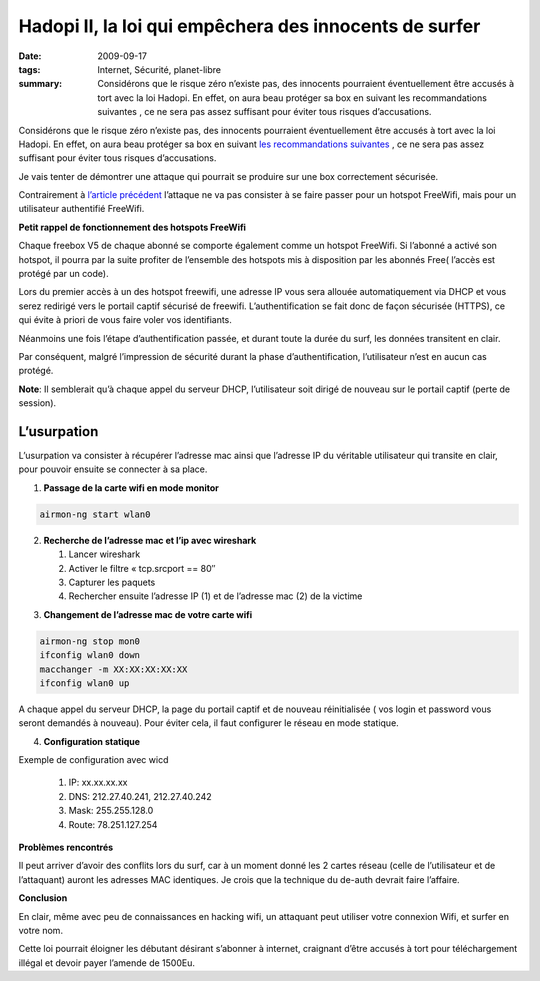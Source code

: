 Hadopi II, la loi qui empêchera des innocents de surfer
#######################################################
:date: 2009-09-17
:tags: Internet, Sécurité, planet-libre
:summary: Considérons que le risque zéro n’existe pas, des innocents pourraient éventuellement être accusés à tort avec la loi Hadopi. En effet, on aura beau protéger sa box en suivant les recommandations suivantes , ce ne sera pas assez suffisant pour éviter tous risques d’accusations.

Considérons que le risque zéro n’existe pas, des innocents pourraient éventuellement être accusés à tort avec la loi Hadopi. En effet, on aura beau protéger sa box en suivant `les recommandations suivantes <http://free.korben.info/index.php/Wifi_et_Box>`_ , ce ne sera pas assez suffisant pour éviter tous risques d’accusations.

Je vais tenter de démontrer une attaque qui pourrait se produire sur une box correctement sécurisée.

Contrairement à `l’article précédent <http://blog.jesuislibre.org/2009/06/la-loi-hadopi-mise-a-mal-par-freewifi/>`_ l’attaque ne va pas consister à se faire passer pour un hotspot FreeWifi, mais pour un utilisateur authentifié FreeWifi.

**Petit rappel de fonctionnement des hotspots FreeWifi**

Chaque freebox V5 de chaque abonné se comporte également comme un hotspot FreeWifi. Si l’abonné a activé son hotspot, il pourra par la suite profiter de l’ensemble des hotspots mis à disposition par les abonnés Free( l’accès est protégé par un code).

Lors du premier accès à un des hotspot freewifi, une adresse IP vous sera allouée automatiquement via DHCP et vous serez redirigé vers le portail captif sécurisé de freewifi. L’authentification se fait donc de façon sécurisée (HTTPS), ce qui évite à priori de vous faire voler vos identifiants.

Néanmoins une fois l’étape d’authentification passée, et durant toute la durée du surf, les données transitent en clair.

Par conséquent, malgré l’impression de sécurité durant la phase d’authentification, l’utilisateur n’est en aucun cas protégé.

**Note**: Il semblerait qu’à chaque appel du serveur DHCP, l’utilisateur soit dirigé de nouveau sur le portail captif (perte de session).

L’usurpation
------------

L’usurpation va consister à récupérer l’adresse mac ainsi que l’adresse IP du véritable utilisateur qui transite en clair, pour pouvoir ensuite se connecter à sa place.

1) **Passage de la carte wifi en mode monitor**

.. sourcecode:: bash

   airmon-ng start wlan0

2) **Recherche de l’adresse mac et l’ip avec wireshark**
   
   1. Lancer wireshark
   2. Activer le filtre « tcp.srcport == 80″
   3. Capturer les paquets
   4. Rechercher ensuite l’adresse IP (1) et de l’adresse mac (2) de la victime

.. image:: /static/wireshark-freewifi.jpg
   :width: 100%
   :alt: wireshark

3) **Changement de l’adresse mac de votre carte wifi**

.. sourcecode:: bash

   airmon-ng stop mon0
   ifconfig wlan0 down
   macchanger -m XX:XX:XX:XX:XX
   ifconfig wlan0 up
                
A chaque appel du serveur DHCP, la page du portail captif et de nouveau réinitialisée ( vos login et password vous seront demandés à nouveau). Pour éviter cela, il faut configurer le réseau en mode statique.

4) **Configuration statique**

Exemple de configuration avec wicd

 1. IP: xx.xx.xx.xx
 2. DNS: 212.27.40.241, 212.27.40.242
 3. Mask: 255.255.128.0
 4. Route: 78.251.127.254

**Problèmes rencontrés**

Il peut arriver d’avoir des conflits lors du surf, car à un moment donné les 2 cartes réseau (celle de l’utilisateur et de l’attaquant) auront les adresses MAC identiques. Je crois que la technique du de-auth devrait faire l’affaire.

**Conclusion**

En clair, même avec peu de connaissances en hacking wifi, un attaquant peut utiliser votre connexion Wifi, et surfer en votre nom.

Cette loi pourrait éloigner les débutant désirant s’abonner à internet, craignant d’être accusés à tort pour téléchargement illégal et devoir payer l’amende de 1500Eu.


.. raw:: html


         <div id="comments">


		 <h3 id="comments-title">3 réponses à <em>Hadopi II, la loi qui empêchera des innocents de surfer</em></h3>


		 <ol class="commentlist">
		 <li id="li-comment-29" class="comment even thread-even depth-1">
		 <div id="comment-29">
		 <div class="comment-author vcard">
		 <img width="40" height="40" class="avatar avatar-40 photo" src="http://0.gravatar.com/avatar/22a1ad2903aac14eedec1e8655fbc46d?s=40&amp;d=http%3A%2F%2F0.gravatar.com%2Favatar%2Fad516503a11cd5ca435acc9bb6523536%3Fs%3D40&amp;r=G" alt="com29">			<cite class="fn"><a class="url" rel="external nofollow" href="http://flood.fr">KTR</a></cite> <span class="says">dit&nbsp;:</span>		</div><!-- .comment-author .vcard -->
		 
		 <div class="comment-meta commentmetadata"><a href="http://blog.jesuislibre.org/2009/09/hadopi-ii-la-loi-qui-empechera-des-innocents-de-surfer/comment-page-1/#comment-29">
		 17 septembre 2009 à 11 h 48 min</a>		</div><!-- .comment-meta .commentmetadata -->

		 <div class="comment-body"><p>Lulz <img class="wp-smiley" alt=":D" src="http://blog.jesuislibre.org/wp-includes/images/smilies/icon_biggrin.gif"> </p>
         <p>\o/</p>
         <p>Internet wins !</p>
         </div>

		 <div class="reply">
		 </div><!-- .reply -->
	     </div><!-- #comment-##  -->

	     </li>
	     <li id="li-comment-30" class="comment odd alt thread-odd thread-alt depth-1">
		 <div id="comment-30">
		 <div class="comment-author vcard">
		 <img width="40" height="40" class="avatar avatar-40 photo" src="http://1.gravatar.com/avatar/16f8abf859f89ee1b2deb99bbad4b9b2?s=40&amp;d=http%3A%2F%2F1.gravatar.com%2Favatar%2Fad516503a11cd5ca435acc9bb6523536%3Fs%3D40&amp;r=G" alt="com30">			<cite class="fn">boulate</cite> <span class="says">dit&nbsp;:</span>		</div><!-- .comment-author .vcard -->
		 
		 <div class="comment-meta commentmetadata"><a href="http://blog.jesuislibre.org/2009/09/hadopi-ii-la-loi-qui-empechera-des-innocents-de-surfer/comment-page-1/#comment-30">
		 17 septembre 2009 à 19 h 06 min</a>		</div><!-- .comment-meta .commentmetadata -->

		 <div class="comment-body"><p>Pourquoi utiliser macchanger (qui nécéssite des paquets supplémentaires), alors qu’un simple ifconfig permet de changer son @MAC ?</p>
         <p>ifconfig eth0 hw ether 00:XX:XX:XX:XX:XX</p>
         <p>La question que je me pose : L’adresse IP publique du coté FreeWifi est elle la même que celle de l’abonné (il ne me semble pas).<br>
         Si tu es connecté du coté FreeWifi, je ne pense pas que le titulaire de la ligne soit mis en cause (même si tu as la même @MAC que son pc). Le coté FreeWifi (et donc l’@IP qui va avec) ne le concerne pas.</p>
         <p>Je dis peut être une bêtise hein, c’est juste une question.</p>
         </div>

		 <div class="reply">
		 </div><!-- .reply -->
	     </div><!-- #comment-##  -->

	     </li>
	     <li id="li-comment-31" class="comment byuser comment-author-b_adele bypostauthor even thread-even depth-1">
		 <div id="comment-31">
		 <div class="comment-author vcard">
		 <img width="40" height="40" class="avatar avatar-40 photo" src="http://1.gravatar.com/avatar/f4a804b1c2256bdefb9674105039dd98?s=40&amp;d=http%3A%2F%2F1.gravatar.com%2Favatar%2Fad516503a11cd5ca435acc9bb6523536%3Fs%3D40&amp;r=G" alt="com31">			<cite class="fn"><a class="url" rel="external nofollow" href="http://www.jesuislibre.org">b_adele</a></cite> <span class="says">dit&nbsp;:</span>		</div><!-- .comment-author .vcard -->
		 
		 <div class="comment-meta commentmetadata"><a href="http://blog.jesuislibre.org/2009/09/hadopi-ii-la-loi-qui-empechera-des-innocents-de-surfer/comment-page-1/#comment-31">
		 18 septembre 2009 à 8 h 38 min</a>		</div><!-- .comment-meta .commentmetadata -->

		 <div class="comment-body"><blockquote><p>Pourquoi utiliser macchanger (qui nécéssite des paquets supplémentaires), alors qu’un simple ifconfig permet de changer son @MAC ?</p>
         <p>ifconfig eth0 hw ether 00:XX:XX:XX:XX:XX</p></blockquote>
         <p>Je ne connaissais pas cette technique, effectivement c’est plus éfficace et cela fait effectivement un paquet en moins à installer <img class="wp-smiley" alt=":)" src="http://blog.jesuislibre.org/wp-includes/images/smilies/icon_smile.gif"> </p>
         <blockquote><p>La question que je me pose : L’adresse IP publique du coté FreeWifi est elle la même que celle de l’abonné (il ne me semble pas).<br>
         Si tu es connecté du coté FreeWifi, je ne pense pas que le titulaire de la ligne soit mis en cause (même si tu as la même @MAC que son pc). Le coté FreeWifi (et donc l’@IP qui va avec) ne le concerne pas.</p></blockquote>
         <p>L’addresse IP du hotspot freewifi n’est effectivement pas la même que c’elle de l’abonné, néanmoins il te faut utiliser le login et password crée depuis ta freebox. C’est donc le couple  login/password qui permettra d’identifier quel abonné s’est identifié sur quel hotspot et quelle activité il à eu. c’est du moins comme ça que les autoritées risque de l’interpréter.</p>
         </div>

		 <div class="reply">
		 </div><!-- .reply -->
	     </div><!-- #comment-##  -->

	     </li>
		 </ol>
         </div>

